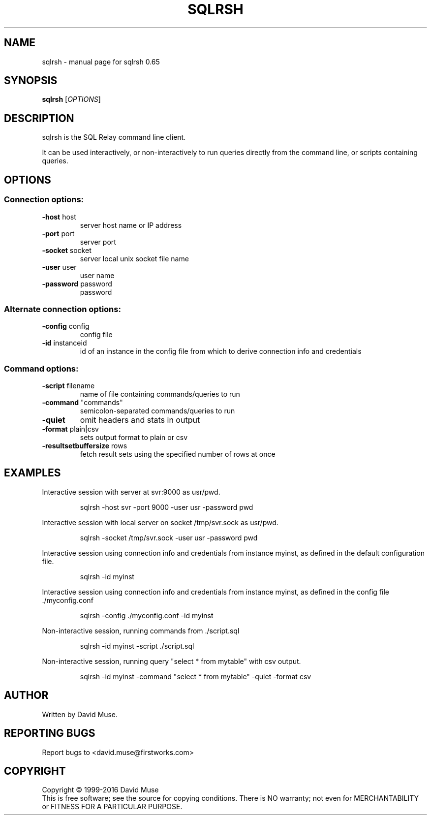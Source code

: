 .\" DO NOT MODIFY THIS FILE!  It was generated by help2man 1.47.3.
.TH SQLRSH "1" "January 2016" "SQL Relay" "User Commands"
.SH NAME
sqlrsh \- manual page for sqlrsh 0.65
.SH SYNOPSIS
.B sqlrsh
[\fI\,OPTIONS\/\fR]
.SH DESCRIPTION
sqlrsh is the SQL Relay command line client.
.PP
It can be used interactively, or non\-interactively to run queries directly from the command line, or scripts containing queries.
.SH OPTIONS
.SS "Connection options:"
.TP
\fB\-host\fR host
server host name or IP address
.TP
\fB\-port\fR port
server port
.TP
\fB\-socket\fR socket
server local unix socket file name
.TP
\fB\-user\fR user
user name
.TP
\fB\-password\fR password
password
.SS "Alternate connection options:"
.TP
\fB\-config\fR config
config file
.TP
\fB\-id\fR instanceid
id of an instance in the config file from which
to derive connection info and credentials
.SS "Command options:"
.TP
\fB\-script\fR filename
name of file containing commands/queries to run
.TP
\fB\-command\fR "commands"
semicolon\-separated commands/queries to run
.TP
\fB\-quiet\fR
omit headers and stats in output
.TP
\fB\-format\fR plain|csv
sets output format to plain or csv
.TP
\fB\-resultsetbuffersize\fR rows
fetch result sets using the specified number of
rows at once
.SH EXAMPLES
Interactive session with server at svr:9000 as usr/pwd.
.IP
sqlrsh \-host svr \-port 9000 \-user usr \-password pwd
.PP
Interactive session with local server on socket /tmp/svr.sock as usr/pwd.
.IP
sqlrsh \-socket /tmp/svr.sock \-user usr \-password pwd
.PP
Interactive session using connection info and credentials from instance myinst, as defined in the default configuration file.
.IP
sqlrsh \-id myinst
.PP
Interactive session using connection info and credentials from instance myinst, as defined in the config file ./myconfig.conf
.IP
sqlrsh \-config ./myconfig.conf \-id myinst
.PP
Non\-interactive session, running commands from ./script.sql
.IP
sqlrsh \-id myinst \-script ./script.sql
.PP
Non\-interactive session, running query "select * from mytable" with csv output.
.IP
sqlrsh \-id myinst \-command "select * from mytable" \-quiet \-format csv
.SH AUTHOR
Written by David Muse.
.SH "REPORTING BUGS"
Report bugs to <david.muse@firstworks.com>
.SH COPYRIGHT
Copyright \(co 1999\-2016 David Muse
.br
This is free software; see the source for copying conditions.  There is NO
warranty; not even for MERCHANTABILITY or FITNESS FOR A PARTICULAR PURPOSE.
